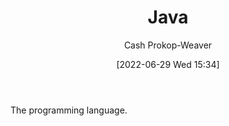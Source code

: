 :PROPERTIES:
:ID:       8c75e487-e975-4408-8b92-876e93cfbc12
:LAST_MODIFIED: [2023-09-05 Tue 20:17]
:END:
#+title: Java
#+hugo_custom_front_matter: :slug "8c75e487-e975-4408-8b92-876e93cfbc12"
#+author: Cash Prokop-Weaver
#+date: [2022-06-29 Wed 15:34]
#+filetags: :concept:

The programming language.

* Flashcards :noexport:
:PROPERTIES:
:ANKI_DECK: Default
:END:



